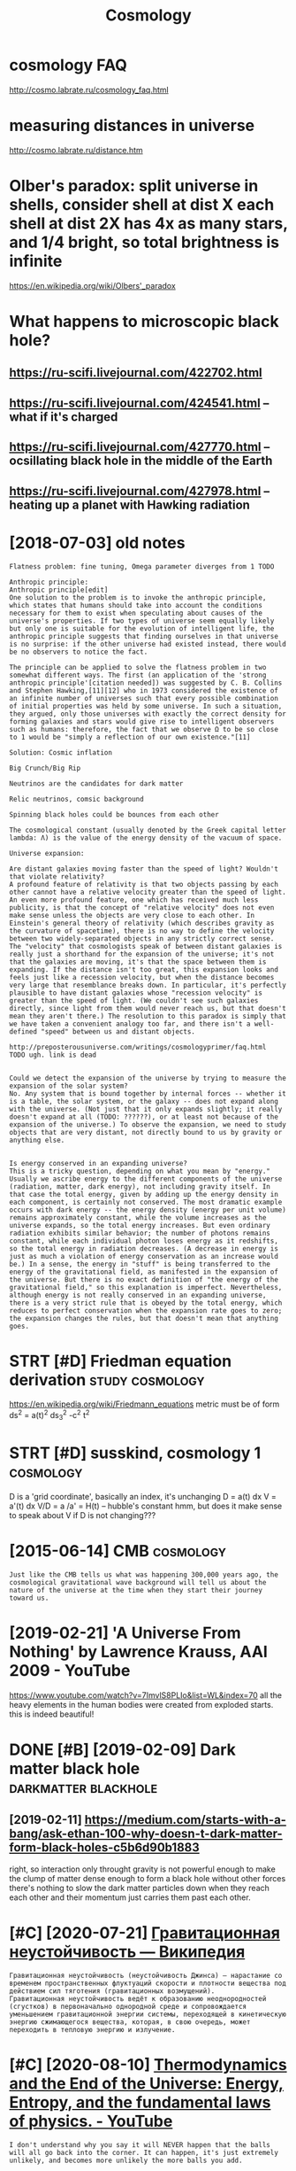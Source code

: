 #+title: Cosmology
#+filetags: cosmology

* cosmology FAQ
:PROPERTIES:
:ID:       csmlgyfq
:END:
http://cosmo.labrate.ru/cosmology_faq.html

* measuring distances in universe
:PROPERTIES:
:ID:       msrngdstncsnnvrs
:END:
http://cosmo.labrate.ru/distance.htm


* Olber's paradox: split universe in shells, consider shell at dist X each shell at dist 2X has 4x as many stars, and 1/4 bright, so total brightness is infinite
:PROPERTIES:
:ID:       lbrsprdxspltnvrsnshllscnssndbrghtsttlbrghtnsssnfnt
:END:
https://en.wikipedia.org/wiki/Olbers'_paradox


* What happens to microscopic black hole?
:PROPERTIES:
:ID:       whthppnstmcrscpcblckhl
:END:
** https://ru-scifi.livejournal.com/422702.html
:PROPERTIES:
:ID:       srscflvjrnlcmhtml
:END:
** https://ru-scifi.livejournal.com/424541.html -- what if it's charged
:PROPERTIES:
:ID:       srscflvjrnlcmhtmlwhtftschrgd
:END:
** https://ru-scifi.livejournal.com/427770.html -- ocsillating black hole in the middle of the Earth
:PROPERTIES:
:ID:       srscflvjrnlcmhtmlcslltngblckhlnthmddlfthrth
:END:
** https://ru-scifi.livejournal.com/427978.html -- heating up a planet with Hawking radiation
:PROPERTIES:
:ID:       srscflvjrnlcmhtmlhtngpplntwthhwkngrdtn
:END:

* [2018-07-03] old notes
:PROPERTIES:
:ID:       ldnts
:END:
: Flatness problem: fine tuning, Omega parameter diverges from 1 TODO
: 
: Anthropic principle:
: Anthropic principle[edit]
: One solution to the problem is to invoke the anthropic principle, which states that humans should take into account the conditions necessary for them to exist when speculating about causes of the universe's properties. If two types of universe seem equally likely but only one is suitable for the evolution of intelligent life, the anthropic principle suggests that finding ourselves in that universe is no surprise: if the other universe had existed instead, there would be no observers to notice the fact.
: 
: The principle can be applied to solve the flatness problem in two somewhat different ways. The first (an application of the 'strong anthropic principle'[citation needed]) was suggested by C. B. Collins and Stephen Hawking,[11][12] who in 1973 considered the existence of an infinite number of universes such that every possible combination of initial properties was held by some universe. In such a situation, they argued, only those universes with exactly the correct density for forming galaxies and stars would give rise to intelligent observers such as humans: therefore, the fact that we observe Ω to be so close to 1 would be "simply a reflection of our own existence."[11]
: 
: Solution: Cosmic inflation
: 
: Big Crunch/Big Rip
: 
: Neutrinos are the candidates for dark matter
: 
: Relic neutrinos, comsic background
: 
: Spinning black holes could be bounces from each other
: 
: The cosmological constant (usually denoted by the Greek capital letter lambda: Λ) is the value of the energy density of the vacuum of space.
: 
: Universe expansion:
: 
: Are distant galaxies moving faster than the speed of light? Wouldn't that violate relativity?
: A profound feature of relativity is that two objects passing by each other cannot have a relative velocity greater than the speed of light. An even more profound feature, one which has received much less publicity, is that the concept of "relative velocity" does not even make sense unless the objects are very close to each other. In Einstein's general theory of relativity (which describes gravity as the curvature of spacetime), there is no way to define the velocity between two widely-separated objects in any strictly correct sense. The "velocity" that cosmologists speak of between distant galaxies is really just a shorthand for the expansion of the universe; it's not that the galaxies are moving, it's that the space between them is expanding. If the distance isn't too great, this expansion looks and feels just like a recession velocity, but when the distance becomes very large that resemblance breaks down. In particular, it's perfectly plausible to have distant galaxies whose "recession velocity" is greater than the speed of light. (We couldn't see such galaxies directly, since light from them would never reach us, but that doesn't mean they aren't there.) The resolution to this paradox is simply that we have taken a convenient analogy too far, and there isn't a well-defined "speed" between us and distant objects.
: 
: http://preposterousuniverse.com/writings/cosmologyprimer/faq.html
: TODO ugh. link is dead
: 
: 
: Could we detect the expansion of the universe by trying to measure the expansion of the solar system?
: No. Any system that is bound together by internal forces -- whether it is a table, the solar system, or the galaxy -- does not expand along with the universe. (Not just that it only expands slightly; it really doesn't expand at all (TODO: ??????), or at least not because of the expansion of the universe.) To observe the expansion, we need to study objects that are very distant, not directly bound to us by gravity or anything else.
: 
: 
: Is energy conserved in an expanding universe?
: This is a tricky question, depending on what you mean by "energy." Usually we ascribe energy to the different components of the universe (radiation, matter, dark energy), not including gravity itself. In that case the total energy, given by adding up the energy density in each component, is certainly not conserved. The most dramatic example occurs with dark energy -- the energy density (energy per unit volume) remains approximately constant, while the volume increases as the universe expands, so the total energy increases. But even ordinary radiation exhibits similar behavior; the number of photons remains constant, while each individual photon loses energy as it redshifts, so the total energy in radiation decreases. (A decrease in energy is just as much a violation of energy conservation as an increase would be.) In a sense, the energy in "stuff" is being transferred to the energy of the gravitational field, as manifested in the expansion of the universe. But there is no exact definition of "the energy of the gravitational field," so this explanation is imperfect. Nevertheless, although energy is not really conserved in an expanding universe, there is a very strict rule that is obeyed by the total energy, which reduces to perfect conservation when the expansion rate goes to zero; the expansion changes the rules, but that doesn't mean that anything goes.
* STRT [#D] Friedman equation derivation                    :study:cosmology:
:PROPERTIES:
:CREATED:  [2018-01-17]
:ID:       frdmnqtndrvtn
:END:

https://en.wikipedia.org/wiki/Friedmann_equations
metric must be of form ds^2 = a(t)^2 ds_3^2 -c^2 t^2

* STRT [#D] susskind, cosmology 1                                 :cosmology:
:PROPERTIES:
:ID:       ssskndcsmlgy
:END:
D is a 'grid coordinate', basically an index, it's unchanging
D = a(t) dx
V = a'(t) dx
V/D = a /a' = H(t) -- hubble's constant
hmm, but does it make sense to speak about V if D is not changing???

* [2015-06-14] CMB                                                :cosmology:
:PROPERTIES:
:ID:       cmb
:END:
: Just like the CMB tells us what was happening 300,000 years ago, the cosmological gravitational wave background will tell us about the nature of the universe at the time when they start their journey toward us.
* [2019-02-21] 'A Universe From Nothing' by Lawrence Krauss, AAI 2009 - YouTube
:PROPERTIES:
:ID:       nvrsfrmnthngbylwrnckrssytb
:END:
https://www.youtube.com/watch?v=7ImvlS8PLIo&list=WL&index=70
all the heavy elements in the human bodies were created from exploded starts. this is indeed beautiful!
* DONE [#B] [2019-02-09] Dark matter black hole        :darkmatter:blackhole:
:PROPERTIES:
:ID:       drkmttrblckhl
:END:
** [2019-02-11] https://medium.com/starts-with-a-bang/ask-ethan-100-why-doesn-t-dark-matter-form-black-holes-c5b6d90b1883
:PROPERTIES:
:ID:       smdmcmstrtswthbngskthnwhydsntdrkmttrfrmblckhlscbdb
:END:
right, so interaction only throught gravity is not powerful enough to make the clump of matter dense enough to form a black hole
without other forces there's nothing to slow the dark matter particles down when they reach each other and their momentum just carries them past each other.
* [#C] [2020-07-21] [[https://ru.wikipedia.org/wiki/%D0%93%D1%80%D0%B0%D0%B2%D0%B8%D1%82%D0%B0%D1%86%D0%B8%D0%BE%D0%BD%D0%BD%D0%B0%D1%8F_%D0%BD%D0%B5%D1%83%D1%81%D1%82%D0%BE%D0%B9%D1%87%D0%B8%D0%B2%D0%BE%D1%81%D1%82%D1%8C][Гравитационная неустойчивость — Википедия]]
:PROPERTIES:
:ID:       srwkpdrgwkdddbdbdbddbddbdаянеустойчивостьвикипедия
:END:
: Гравитационная неустойчивость (неустойчивость Джинса) — нарастание со временем пространственных флуктуаций скорости и плотности вещества под действием сил тяготения (гравитационных возмущений).
: Гравитационная неустойчивость ведёт к образованию неоднородностей (сгустков) в первоначально однородной среде и сопровождается уменьшением гравитационной энергии системы, переходящей в кинетическую энергию сжимающегося вещества, которая, в свою очередь, может переходить в тепловую энергию и излучение.
* [#C] [2020-08-10] [[https://www.youtube.com/watch?v=GOrWy_yNBvY][Thermodynamics and the End of the Universe: Energy, Entropy, and the fundamental laws of physics. - YouTube]]
:PROPERTIES:
:ID:       swwwytbcmwtchvgrwyynbvythyndthfndmntllwsfphyscsytb
:END:
: I don't understand why you say it will NEVER happen that the balls will all go back into the corner. It can happen, it's just extremely unlikely, and becomes more unlikely the more balls you add.

- 
: The caveat is that though there IS a small chance, that probability is several orders of magnitude beyond the predicted lifespan of the current universe. And just for one event so never is quite appropriate but for extremely intense critics, just don't take it so literally.
* [#C] [2019-11-21] [[https://reddit.com/r/Physics/comments/dzj60i/physicists_just_created_the_most_detailed/][Physicists Just Created the Most Detailed Simulation of the Universe in History]] /r/Physics :sim:
:PROPERTIES:
:ID:       srddtcmrphyscscmmntsdzjphsmltnfthnvrsnhstryrphyscs
:END:
** [2019-11-21] [[https://reddit.com/r/Physics/comments/dzj60i/physicists_just_created_the_most_detailed/f88mqvr/][Physicists Just Created the Most Detailed Simulation of the Universe in History]] /r/Physics
:PROPERTIES:
:ID:       srddtcmrphyscscmmntsdzjphsmltnfthnvrsnhstryrphyscs
:END:
:  [Direct link to 1080p simulation on Max Planck](https://www.tng-project.org/images/press/tng50_galaxy_evolution_1080p.mp4) because fuck this obnoxiously ad-laden website. Absolute cancer to navigate on mobile.

* TODO [#C] [2020-07-21] [[https://physics.stackexchange.com/questions/5031/can-black-holes-form-in-a-finite-amount-of-time][general relativity - Can black holes form in a finite amount of time? - Physics Stack Exchange]]
:PROPERTIES:
:ID:       sphyscsstckxchngcmqstnscnnfntmntftmphyscsstckxchng
:END:
* TODO [#C] rendering curved spacetime                            :blackhole:
:PROPERTIES:
:CREATED:  [2018-06-15]
:ID:       rndrngcrvdspctm
:END:

https://thedeemon.livejournal.com/127151.html
https://thedeemon.livejournal.com/127473.html
https://thedeemon.livejournal.com/127697.html
covariant derivative -- takes geometry change along the derivation variable into account
something useful about parallel transport
parallell transport means that the vector is locally parallell to the curve.
geodesic is a curve whose tangent vector is parallell transported along the curve itself

if you parallell transport a pair of vectors, the angle should be preserverd, hence the covariant derivative of metric tensor must be 0


interesting point about coordinates swapping in black hole https://thedeemon.dreamwidth.org/123575.html?thread=1996983#cmt1996983
** [2019-04-24] Именно такъ - внутри дыры никакихъ статическихъ наблюдателей не можетъ существовать
:PROPERTIES:
:ID:       именнотакъвнутридырыникактелейнеможетъсуществовать
:END:

* TODO [#C] black hole study
:PROPERTIES:
:CREATED:  [2019-09-26]
:ID:       blckhlstdy
:END:

https://twitter.com/preskill/status/1177270572125810688

* STRT [#B] [2020-05-19] [[https://www.youtube.com/watch?v=4v9A9hQUcBQ][(3) Mapping the Multiverse - YouTube]] :tostudy:blackhole:
:PROPERTIES:
:ID:       swwwytbcmwtchvvhqcbqmppngthmltvrsytb
:END:
shit 4:00 actually great demo of normal spacetime & black hole on the penrose diagram
